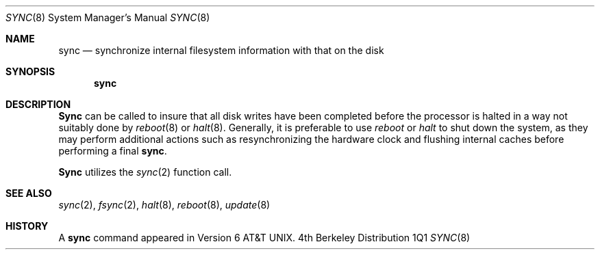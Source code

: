 .\" Copyright (c) 1980, 1991 Regents of the University of California.
.\" All rights reserved.
.\"
.\"	$Header: /usr/tmp/cvs2git/cvsroot-netbsd/src/bin/sync/sync.8,v 1.3 1993/03/23 00:30:38 cgd Exp $
.\"
.Dd %Q%
.Dt SYNC 8
.Os BSD 4
.Sh NAME
.Nm sync
.Nd synchronize internal filesystem information with that on the disk
.Sh SYNOPSIS
.Nm sync
.Sh DESCRIPTION
.Nm Sync
can be called to insure that all disk writes have been completed before the
processor is halted in a way not suitably done by
.Xr reboot 8
or
.Xr halt 8 .
Generally, it is preferable to use
.Xr reboot
or
.Xr halt
to shut down the system,
as they may perform additional actions
such as resynchronizing the hardware clock
and flushing internal caches before performing a final
.Nm sync .
.Pp
.Nm Sync
utilizes the
.Xr sync 2
function call.
.Sh SEE ALSO
.Xr sync 2 ,
.Xr fsync 2 ,
.Xr halt 8 ,
.Xr reboot 8 ,
.Xr update 8
.Sh HISTORY
A
.Nm sync
command appeared in
.At v6 .
